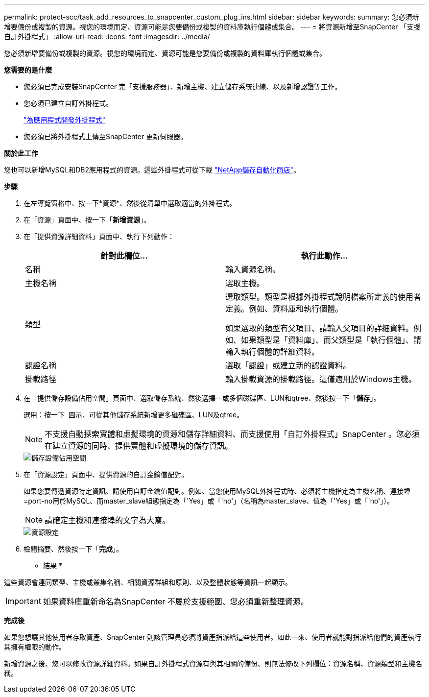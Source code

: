 ---
permalink: protect-scc/task_add_resources_to_snapcenter_custom_plug_ins.html 
sidebar: sidebar 
keywords:  
summary: 您必須新增要備份或複製的資源。視您的環境而定、資源可能是您要備份或複製的資料庫執行個體或集合。 
---
= 將資源新增至SnapCenter 「支援自訂外掛程式」
:allow-uri-read: 
:icons: font
:imagesdir: ../media/


[role="lead"]
您必須新增要備份或複製的資源。視您的環境而定、資源可能是您要備份或複製的資料庫執行個體或集合。

*您需要的是什麼*

* 您必須已完成安裝SnapCenter 完「支援服務器」、新增主機、建立儲存系統連線、以及新增認證等工作。
* 您必須已建立自訂外掛程式。
+
link:concept_develop_a_plug_in_for_your_application.html["為應用程式開發外掛程式"]

* 您必須已將外掛程式上傳至SnapCenter 更新伺服器。


*關於此工作*

您也可以新增MySQL和DB2應用程式的資源。這些外掛程式可從下載 https://automationstore.netapp.com/home.shtml["NetApp儲存自動化商店"]。

*步驟*

. 在左導覽窗格中、按一下*資源*、然後從清單中選取適當的外掛程式。
. 在「資源」頁面中、按一下「*新增資源*」。
. 在「提供資源詳細資料」頁面中、執行下列動作：
+
|===
| 針對此欄位... | 執行此動作... 


 a| 
名稱
 a| 
輸入資源名稱。



 a| 
主機名稱
 a| 
選取主機。



 a| 
類型
 a| 
選取類型。類型是根據外掛程式說明檔案所定義的使用者定義。例如、資料庫和執行個體。

如果選取的類型有父項目、請輸入父項目的詳細資料。例如、如果類型是「資料庫」、而父類型是「執行個體」、請輸入執行個體的詳細資料。



 a| 
認證名稱
 a| 
選取「認證」或建立新的認證資料。



 a| 
掛載路徑
 a| 
輸入掛載資源的掛載路徑。這僅適用於Windows主機。

|===
. 在「提供儲存設備佔用空間」頁面中、選取儲存系統、然後選擇一或多個磁碟區、LUN和qtree、然後按一下「*儲存*」。
+
選用：按一下 image:../media/add_policy_from_resourcegroup.gif[""] 圖示、可從其他儲存系統新增更多磁碟區、LUN及qtree。

+

NOTE: 不支援自動探索實體和虛擬環境的資源和儲存詳細資料、而支援使用「自訂外掛程式」SnapCenter 。您必須在建立資源的同時、提供實體和虛擬環境的儲存資訊。

+
image::../media/storage_footprint.gif[儲存設備佔用空間]

. 在「資源設定」頁面中、提供資源的自訂金鑰值配對。
+
如果您要傳遞資源特定資訊、請使用自訂金鑰值配對。例如、當您使用MySQL外掛程式時、必須將主機指定為主機名稱、連接埠=port-no用於MySQL、而master_slave組態指定為「'Yes」或「'no'」（名稱為master_slave、值為「'Yes」或「'no'」）。

+

NOTE: 請確定主機和連接埠的文字為大寫。

+
image::../media/resource_settings.gif[資源設定]

. 檢閱摘要、然後按一下「*完成*」。


* 結果 *

這些資源會連同類型、主機或叢集名稱、相關資源群組和原則、以及整體狀態等資訊一起顯示。


IMPORTANT: 如果資料庫重新命名為SnapCenter 不屬於支援範圍、您必須重新整理資源。

*完成後*

如果您想讓其他使用者存取資產、SnapCenter 則該管理員必須將資產指派給這些使用者。如此一來、使用者就能對指派給他們的資產執行其擁有權限的動作。

新增資源之後、您可以修改資源詳細資料。如果自訂外掛程式資源有與其相關的備份、則無法修改下列欄位：資源名稱、資源類型和主機名稱。
